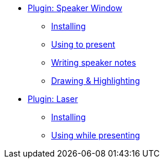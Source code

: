 * xref:speaker-window.adoc[Plugin: Speaker Window]
** xref:speaker-window.adoc#install[Installing]
** xref:speaker-window.adoc#usage[Using to present]
** xref:speaker-window.adoc#notes[Writing speaker notes]
** xref:speaker-window.adoc#highlight[Drawing & Highlighting]

* xref:laser.adoc[Plugin: Laser]
** xref:laser.adoc#install[Installing]
** xref:laser.adoc#usage[Using while presenting]

